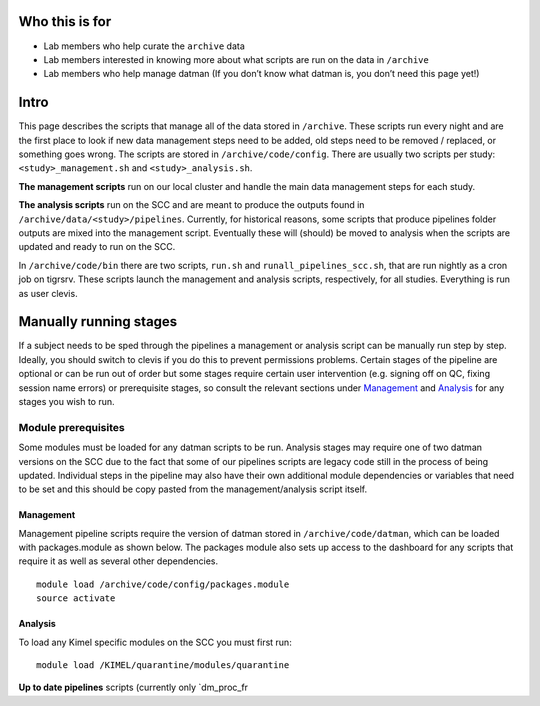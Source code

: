 Who this is for
---------------

-  Lab members who help curate the ``archive`` data
-  Lab members interested in knowing more about what scripts are run on
   the data in ``/archive``
-  Lab members who help manage datman (If you don’t know what datman is,
   you don’t need this page yet!)

Intro
-----

This page describes the scripts that manage all of the data stored in
``/archive``. These scripts run every night and are the first place to
look if new data management steps need to be added, old steps need to be
removed / replaced, or something goes wrong. The scripts are stored in
``/archive/code/config``. There are usually two scripts per study:
``<study>_management.sh`` and ``<study>_analysis.sh``.

**The management scripts** run on our local cluster and handle the main
data management steps for each study.

**The analysis scripts** run on the SCC and are meant to produce the
outputs found in ``/archive/data/<study>/pipelines``. Currently, for
historical reasons, some scripts that produce pipelines folder outputs
are mixed into the management script. Eventually these will (should) be
moved to analysis when the scripts are updated and ready to run on the
SCC.

In ``/archive/code/bin`` there are two scripts, ``run.sh`` and
``runall_pipelines_scc.sh``, that are run nightly as a cron job on
tigrsrv. These scripts launch the management and analysis scripts,
respectively, for all studies. Everything is run as user clevis.

Manually running stages
-----------------------

If a subject needs to be sped through the pipelines a management or
analysis script can be manually run step by step. Ideally, you should
switch to clevis if you do this to prevent permissions problems. Certain
stages of the pipeline are optional or can be run out of order but some
stages require certain user intervention (e.g. signing off on QC, fixing
session name errors) or prerequisite stages, so consult the relevant
sections under `Management`_ and `Analysis`_ for any stages you wish to
run.

Module prerequisites
~~~~~~~~~~~~~~~~~~~~

Some modules must be loaded for any datman scripts to be run. Analysis
stages may require one of two datman versions on the SCC due to the fact
that some of our pipelines scripts are legacy code still in the process
of being updated. Individual steps in the pipeline may also have their
own additional module dependencies or variables that need to be set and
this should be copy pasted from the management/analysis script itself.

Management
^^^^^^^^^^

Management pipeline scripts require the version of datman stored in
``/archive/code/datman``, which can be loaded with packages.module as
shown below. The packages module also sets up access to the dashboard
for any scripts that require it as well as several other dependencies.

::

   module load /archive/code/config/packages.module
   source activate

Analysis
^^^^^^^^

To load any Kimel specific modules on the SCC you must first run:

::

   module load /KIMEL/quarantine/modules/quarantine

**Up to date pipelines** scripts (currently only \`dm_proc_fr

.. _Management: #management-pipeline
.. _Analysis: #analysis-pipeline
